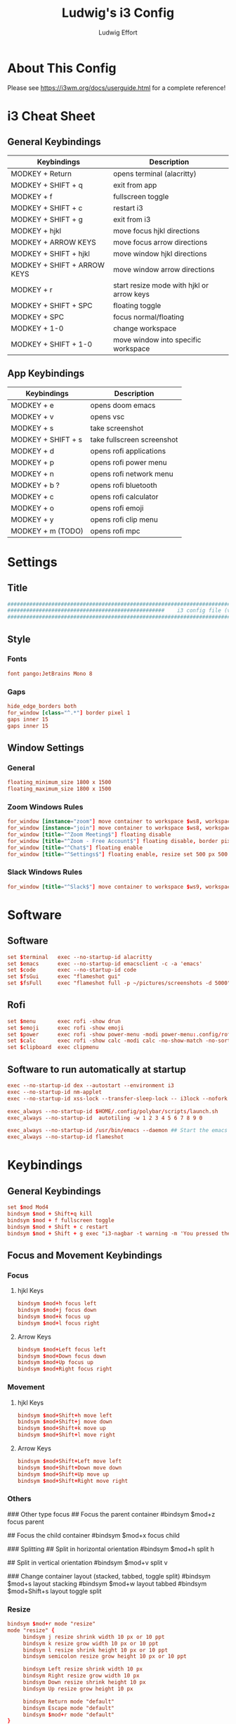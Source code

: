 #+title: Ludwig's i3 Config
#+author: Ludwig Effort
#+description: Personal i3 Config
#+property: header-args :tangle config

* About This Config
Please see https://i3wm.org/docs/userguide.html for a complete reference!
* i3 Cheat Sheet
** General Keybindings
| Keybindings                 | Description                               |
|-----------------------------+-------------------------------------------|
| MODKEY + Return             | opens terminal (alacritty)                |
| MODKEY + SHIFT + q          | exit from app                             |
| MODKEY + f                  | fullscreen toggle                         |
| MODKEY + SHIFT + c          | restart i3                                |
| MODKEY + SHIFT + g          | exit from i3                              |
| MODKEY + hjkl               | move focus hjkl directions                |
| MODKEY + ARROW KEYS         | move focus arrow directions               |
| MODKEY + SHIFT + hjkl       | move window hjkl directions               |
| MODKEY + SHIFT + ARROW KEYS | move window arrow directions              |
| MODKEY + r                  | start resize mode with hjkl or arrow keys |
| MODKEY + SHIFT + SPC        | floating toggle                           |
| MODKEY + SPC                | focus normal/floating                     |
| MODKEY + 1-0                | change workspace                          |
| MODKEY + SHIFT + 1-0        | move window into specific workspace            |
** App Keybindings
| Keybindings        | Description                |
|--------------------+----------------------------|
| MODKEY + e         | opens doom emacs           |
| MODKEY + v         | opens vsc                  |
| MODKEY + s         | take screenshot            |
| MODKEY + SHIFT + s | take fullscreen screenshot |
| MODKEY + d         | opens rofi applications    |
| MODKEY + p         | opens rofi power menu      |
| MODKEY + n         | opens rofi network menu    |
| MODKEY + b ?       | opens rofi bluetooth       |
| MODKEY + c         | opens rofi calculator      |
| MODKEY + o         | opens rofi emoji           |
| MODKEY + y         | opens rofi clip menu       |
| MODKEY + m (TODO)  | opens rofi mpc             |
* Settings
** Title
#+begin_src conf :tangle ~/.config/i3/config
################################################################################################################################
##################################################    i3 config file (v4)    ###################################################
################################################################################################################################
#+end_src
** Style
*** Fonts
#+begin_src conf :tangle ~/.config/i3/config
font pango:JetBrains Mono 8
#+end_src
*** Gaps
#+begin_src conf :tangle ~/.config/i3/config
hide_edge_borders both
for_window [class="^.*"] border pixel 1
gaps inner 15
gaps inner 15
#+end_src
** Window Settings
*** General
#+begin_src conf :tangle ~/.config/i3/config
floating_minimum_size 1800 x 1500
floating_maximum_size 1800 x 1500
#+end_src
*** Zoom Windows Rules
#+begin_src conf :tangle ~/.config/i3/config
for_window [instance="zoom"] move container to workspace $ws8, workspace $ws8, floating enable
for_window [instance="join"] move container to workspace $ws8, workspace $ws8
for_window [title="^Zoom Meeting$"] floating disable
for_window [title="^Zoom - Free Account$"] floating disable, border pixel 1
for_window [title="^Chat$"] floating enable
for_window [title="^Settings$"] floating enable, resize set 500 px 500 px
#+end_src
*** Slack Windows Rules
#+begin_src conf :tangle ~/.config/i3/config
for_window [title="^Slack$"] move container to workspace $ws9, workspace $ws9
#+end_src
* Software
** Software
#+begin_src conf :tangle ~/.config/i3/config
set $terminal   exec --no-startup-id alacritty
set $emacs      exec --no-startup-id emacsclient -c -a 'emacs'
set $code       exec --no-startup-id code
set $fsGui      exec "flameshot gui"
set $fsFull     exec "flameshot full -p ~/pictures/screenshots -d 5000"
#+end_src
** Rofi
#+begin_src conf :tangle ~/.config/i3/config
set $menu       exec rofi -show drun
set $emoji      exec rofi -show emoji
set $power      exec rofi -show power-menu -modi power-menu:.config/rofi/scripts/rofi-power-menu
set $calc       exec rofi -show calc -modi calc -no-show-match -no-sort
set $clipboard  exec clipmenu
#+end_src
** Software to run automatically at startup
#+begin_src conf :tangle ~/.config/i3/config
exec --no-startup-id dex --autostart --environment i3
exec --no-startup-id nm-applet
exec --no-startup-id xss-lock --transfer-sleep-lock -- i3lock --nofork

exec_always --no-startup-id $HOME/.config/polybar/scripts/launch.sh
exec_always --no-startup-id  autotiling -w 1 2 3 4 5 6 7 8 9 0

exec_always --no-startup-id /usr/bin/emacs --daemon ## Start the emacs server
exec_always --no-startup-id flameshot
#+end_src
* Keybindings
** General Keybindings
#+begin_src conf :tangle ~/.config/i3/config
set $mod Mod4
bindsym $mod + Shift+q kill
bindsym $mod + f fullscreen toggle
bindsym $mod + Shift + c restart
bindsym $mod + Shift + g exec "i3-nagbar -t warning -m 'You pressed the exit shortcut. Do you really want to exit i3? This will end your X session.' -B 'Yes, exit i3' 'i3-msg exit'"
#+end_src
** Focus and Movement Keybindings
*** Focus
**** hjkl Keys
#+begin_src conf :tangle ~/.config/i3/config
bindsym $mod+h focus left
bindsym $mod+j focus down
bindsym $mod+k focus up
bindsym $mod+l focus right
#+end_src
**** Arrow Keys
#+begin_src conf :tangle ~/.config/i3/config
bindsym $mod+Left focus left
bindsym $mod+Down focus down
bindsym $mod+Up focus up
bindsym $mod+Right focus right
#+end_src
*** Movement
**** hjkl Keys
#+begin_src conf :tangle ~/.config/i3/config
bindsym $mod+Shift+h move left
bindsym $mod+Shift+j move down
bindsym $mod+Shift+k move up
bindsym $mod+Shift+l move right
#+end_src
**** Arrow Keys
#+begin_src conf :tangle ~/.config/i3/config
bindsym $mod+Shift+Left move left
bindsym $mod+Shift+Down move down
bindsym $mod+Shift+Up move up
bindsym $mod+Shift+Right move right
#+end_src
*** Others
### Other type focus
## Focus the parent container
#bindsym $mod+z focus parent

## Focus the child container
#bindsym $mod+x focus child

### Splitting
## Split in horizontal orientation
#bindsym $mod+h split h

## Split in vertical orientation
#bindsym $mod+v split v

### Change container layout (stacked, tabbed, toggle split)
#bindsym $mod+s layout stacking
#bindsym $mod+w layout tabbed
#bindsym $mod+Shift+s layout toggle split
*** Resize
#+begin_src conf :tangle ~/.config/i3/config
bindsym $mod+r mode "resize"
mode "resize" {
     bindsym j resize shrink width 10 px or 10 ppt
     bindsym k resize grow width 10 px or 10 ppt
     bindsym l resize shrink height 10 px or 10 ppt
     bindsym semicolon resize grow height 10 px or 10 ppt

     bindsym Left resize shrink width 10 px
     bindsym Right resize grow width 10 px
     bindsym Down resize shrink height 10 px
     bindsym Up resize grow height 10 px

     bindsym Return mode "default"
     bindsym Escape mode "default"
     bindsym $mod+r mode "default"
}
#+end_src
*** Floating
#+begin_src conf :tangle ~/.config/i3/config
floating_modifier $mod
bindsym $mod+Shift+space floating toggle
bindsym $mod+space focus mode_toggle
#+end_src
** Workspaces Keybindings
*** Name for default workspaces
#+begin_src conf :tangle ~/.config/i3/config
set $ws1 "1"
set $ws2 "2"
set $ws3 "3"
set $ws4 "4"
set $ws5 "5"
set $ws6 "6"
set $ws7 "7"
set $ws8 "8"
set $ws9 "9"
set $ws10 "10"
#+end_src
*** Switch to workspaces
#+begin_src conf :tangle ~/.config/i3/config
bindsym $mod+1 workspace number $ws1
bindsym $mod+2 workspace number $ws2
bindsym $mod+3 workspace number $ws3
bindsym $mod+4 workspace number $ws4
bindsym $mod+5 workspace number $ws5
bindsym $mod+6 workspace number $ws6
bindsym $mod+7 workspace number $ws7
bindsym $mod+8 workspace number $ws8
bindsym $mod+9 workspace number $ws9
bindsym $mod+0 workspace number $ws10
#+end_src
*** Move focused container to workspace
#+begin_src conf :tangle ~/.config/i3/config
bindsym $mod+Shift+1 move container to workspace number $ws1
bindsym $mod+Shift+2 move container to workspace number $ws2
bindsym $mod+Shift+3 move container to workspace number $ws3
bindsym $mod+Shift+4 move container to workspace number $ws4
bindsym $mod+Shift+5 move container to workspace number $ws5
bindsym $mod+Shift+6 move container to workspace number $ws6
bindsym $mod+Shift+7 move container to workspace number $ws7
bindsym $mod+Shift+8 move container to workspace number $ws8
bindsym $mod+Shift+9 move container to workspace number $ws9
bindsym $mod+Shift+0 move container to workspace number $ws10
#+end_src
** Software Keybindings
*** Software
#+begin_src conf :tangle ~/.config/i3/config
bindsym $mod + Return       $terminal
bindsym $mod + e            $emacs
bindsym $mod + v            $code
bindsym $mod + s            $fsGui
bindsym $mod + Shift + s    $fsFull
#+end_src
*** Rofi Keybindings
#+begin_src conf :tangle ~/.config/i3/config
bindsym $mod + d            $menu
bindsym $mod + o            $emoji
bindsym $mod + p            $power
bindsym $mod + c            $calc
bindsym $mod + y            $clipboard
#+end_src
** Multimedia Keys
*** Pulseaudio-control
#+begin_src conf :tangle ~/.config/i3/config
bindsym XF86AudioRaiseVolume exec --no-startup-id pulseaudio-control up --volume-step --volume-max --autosync @DEFAULT_SINK@ && $refresh_i3status
bindsym XF86AudioLowerVolume exec --no-startup-id pulseaudio-control down --volume-step --autosync @DEFAULT_SINK@ && $refresh_i3status
bindsym XF86AudioMute exec --no-startup-id pulseaudio-control togmute @DEFAULT_SINK@ toggle && $refresh_i3status
bindsym XF86AudioMicMute exec --no-startup-id pactl set-source-mute @DEFAULT_SOURCE@ toggle && $refresh_i3status
#+end_src
*** Player keys (playerctl)
#+begin_src conf :tangle ~/.config/i3/config
bindsym XF86AudioPlay exec playerctl play-pause
bindsym XF86AudioNext exec playerctl next
bindsym XF86AudioPrev exec playerctl previous
#+end_src
